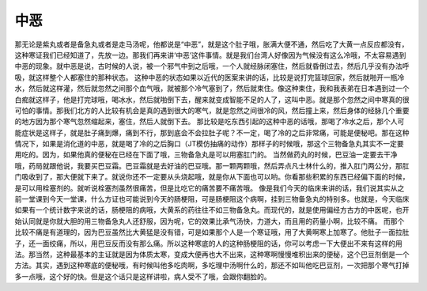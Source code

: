 中恶
========

那无论是紫丸或者是备急丸或者是走马汤呢，他都说是“中恶”，就是这个肚子哦，胀满大便不通，然后吃了大黄一点反应都没有，这种寒证我们已经知道了，先放一边。那我们再来讲‘中恶’这件事情。就是我们台湾人好像因为气候没有这么冷哦，不太容易遇到中恶的现象。就中恶是说，古时候的人说，被一个邪气中到之后哦，一个人就经脉闭塞住，然后就昏倒过去，然后几乎没有办法呼吸，就这样整个人都塞住的那种状态。
这种中恶的状态如果以近代的医案来讲的话，比较是说打完篮球回家，然后就啪开一瓶冷水，然后就这样灌，然后就忽然之间那个血气哦，就被那个冷气塞到了，然后就束住。像这种束住，我和我表弟在日本遇到过一个白痴就这样子，他是打完球哦，喝冰水，然后就啪倒下去，醒来就变成智能不足的人了，这叫中恶。就是那个忽然之间中寒真的很可怕的事情。那我们北方的人比较有机会是真的遇到很大的寒气，就是忽然之间很冷的风，然后撞上来，然后身体的经脉几个重要的地方因为那个寒气忽然缩起来，塞住，然后人就倒下去。
那比较是吃东西引起的这种中恶的话哦，那喝了冷水之后，那个人可能症状是这样子，就是肚子痛到爆，痛到不行，那到底会不会拉肚子呢？不一定，喝了冷的之后非常痛，可能是便秘吧。那在这种情况下，如果是消化道的中恶，就是喝了冷的之后胸口（JT模仿抽痛的动作）那样子的时候哦，那这个三物备急丸其实不一定要用吃的。因为，如果他真的便秘在已经在下面了哦，三物备急丸是可以用塞肛门的。
当然做药丸的时候，巴豆油一定要去干净哦，药局就跟他说，我要买巴豆霜。巴豆霜就是去好油的巴豆哦。那一颗两颗哦，然后弄点凡士林什么的，推入肛门两公分，那肛门吸收到了，那大便就下来了。就说你还不一定要从头烧起哦，就是你从下面也可以哟。你看那些积累的东西已经偏下面的时候，是可以用栓塞剂的。就听说栓塞剂虽然很痛苦，但是比吃它的痛苦要不痛苦哦。
像是我们今天的临床来讲的话，我们说其实从之前一堂课到今天一堂课，什么方证也可能说到今天的肠梗阻，可是肠梗阻这个病啊，挂到三物备急丸的特别多。也就是，今天临床如果有一个统计数字来说的话，肠梗阻的病哦，大黄系的药往往不如三物备急丸。而现代的，就是使用偏经方古方的中医呢，也开始认同就是你就大胆的用三物备急丸人还舒服，因为呢，它的效果比承气汤快，力道大，而且用的药量小啊，比较不痛。
而那个比较不痛是有道理的，因为巴豆虽然比大黄猛是没有错，可是如果那个人是一个寒证哦，用了大黄啊寒上加寒了。他肚子一面拉肚子，还一面绞痛，所以，用巴豆反而没有那么痛。所以这种寒底的人的这种肠梗阻的话，你可以考虑一下大便出不来有这样的用法。那当然，这种最基本的主证就是因为体质太寒，变成大便再也大不出来，这种寒啊慢慢堆积出来的便秘，这个巴豆剂倒是一个方法。其实，遇到这种寒底的便秘哦，有时候叫他多吃肉啊，多吃理中汤啊什么的，那还不如叫他吃巴豆剂，一次把那个寒气打掉多一点哦，这个好的快。但是这个话只是这样讲啦，病人受不了哦，会跟你翻脸的。
